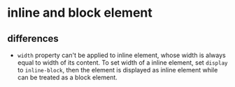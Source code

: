 * inline and block element
** differences
   - ~width~ property can't be applied to inline element, whose width is always equal to width of its content. To set width of a inline element, set ~display~ to ~inline-block~, then the element is displayed as inline element while can be treated as a block element.